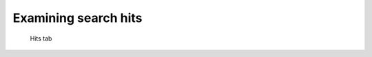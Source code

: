 .. _sec-gui-hits:

Examining search hits
---------------------

.. _fig-pfmfind-hits:

.. figure:: pfmfind-gui-hits2.png
   :scale: 100 %
   :alt: PFMFind Hits tab

   Hits tab

